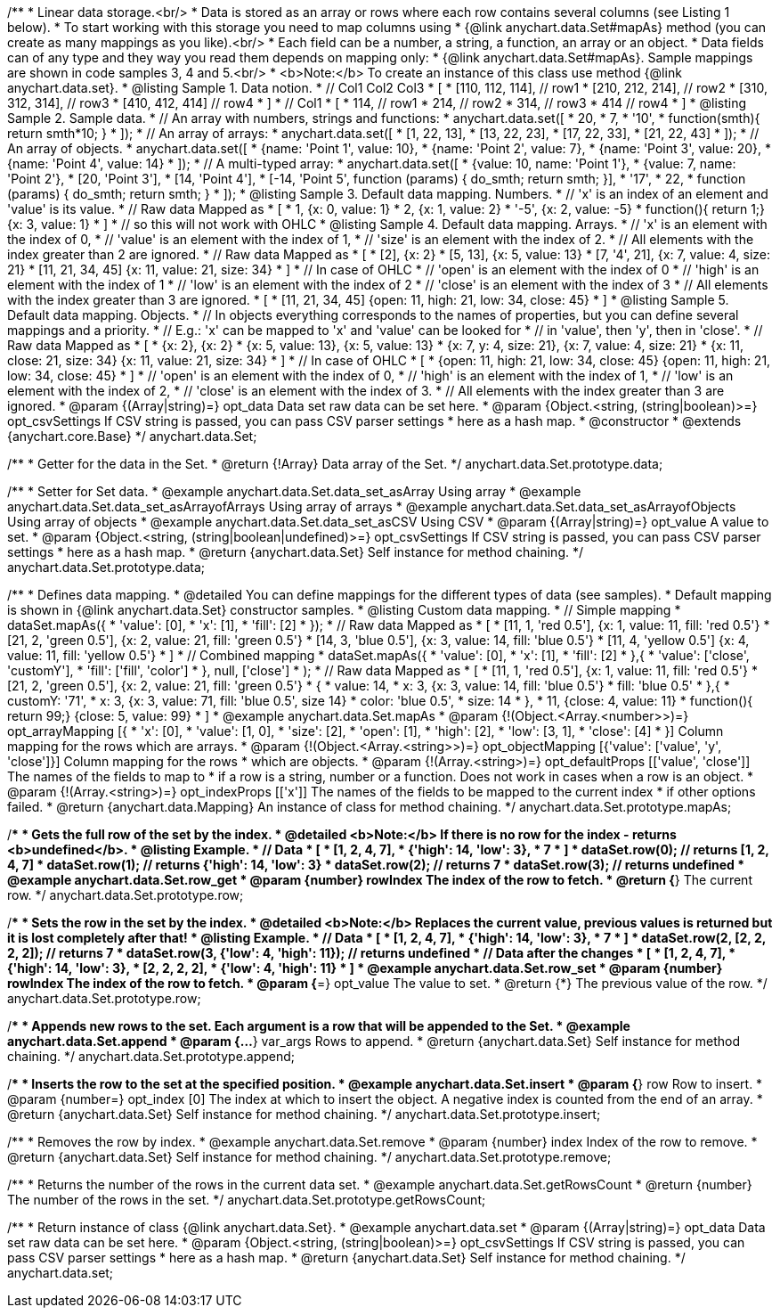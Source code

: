 /**
 * Linear data storage.<br/>
 * Data is stored as an array or rows where each row contains several columns (see Listing 1 below).
 * To start working with this storage you need to map columns using
 * {@link anychart.data.Set#mapAs} method (you can create as many mappings as you like).<br/>
 * Each field can be a number, a string, a function, an array or an object.
 * Data fields can of any type and they way you read them depends on mapping only:
 * {@link anychart.data.Set#mapAs}. Sample mappings are shown in code samples 3, 4 and 5.<br/>
 * <b>Note:</b> To create an instance of this class use method {@link anychart.data.set}.
 * @listing Sample 1. Data notion.
 * // Col1 Col2 Col3
 *  [
 *   [110, 112, 114], // row1
 *   [210, 212, 214], // row2
 *   [310, 312, 314], // row3
 *   [410, 412, 414]  // row4
 *  ]
 * // Col1
 *  [
 *    114, // row1
 *    214, // row2
 *    314, // row3
 *    414  // row4
 *  ]
 * @listing Sample 2. Sample data.
 * // An array with numbers, strings and functions:
 *  anychart.data.set([
 *    20,
 *    7,
 *    '10',
 *    function(smth){ return smth*10; }
 *    ]);
 * // An array of arrays:
 *  anychart.data.set([
 *    [1, 22, 13],
 *    [13, 22, 23],
 *    [17, 22, 33],
 *    [21, 22, 43]
 *  ]);
 * // An array of objects.
 *  anychart.data.set([
 *    {name: 'Point 1', value: 10},
 *    {name: 'Point 2', value: 7},
 *    {name: 'Point 3', value: 20},
 *    {name: 'Point 4', value: 14}
 *  ]);
 * // A multi-typed array:
 *  anychart.data.set([
 *    {value: 10, name: 'Point 1'},
 *    {value: 7, name: 'Point 2'},
 *    [20, 'Point 3'],
 *    [14, 'Point 4'],
 *    [-14, 'Point 5', function (params) { do_smth; return smth; }],
 *    '17',
 *    22,
 *    function (params) { do_smth; return smth; }
 *  ]);
 * @listing Sample 3. Default data mapping. Numbers.
 * // 'x' is an index of an element and 'value' is its value.
 *   // Raw data         Mapped as
 *   [
 *    1,                        {x: 0, value: 1}
 *    2,                        {x: 1, value: 2}
 *    '-5',                     {x: 2, value: -5}
 *    function(){ return 1;}    {x: 3, value: 1}
 *   ]
 *   // so this will not work with OHLC
 * @listing Sample 4. Default data mapping. Arrays.
 * // 'x' is an element with the index of 0,
 * // 'value' is an element with the index of 1,
 * // 'size' is an element with the index of 2.
 * // All elements with the index greater than 2 are ignored.
 *   // Raw data          Mapped as
 *   [
 *      [2],                     {x: 2}
 *      [5, 13],                 {x: 5, value: 13}
 *      [7, '4', 21],            {x: 7, value: 4, size: 21}
 *      [11, 21, 34, 45]         {x: 11, value: 21, size: 34}
 *   ]
 *   // In case of OHLC
 *     // 'open' is an element with the index of 0
 *     // 'high' is an element with the index of 1
 *     // 'low' is an element with the index of 2
 *     // 'close' is an element with the index of 3
 *     //  All elements with the index greater than 3 are ignored.
 *     [
 *        [11, 21, 34, 45]         {open: 11, high: 21, low: 34, close: 45}
 *     ]
 * @listing Sample 5. Default data mapping. Objects.
 * // In objects everything corresponds to the names of properties, but you can define several mappings and a priority.
 * // E.g.: 'x' can be mapped to 'x' and 'value' can be looked for
 * // in 'value', then 'y', then in 'close'.
 *   // Raw data                 Mapped as
 *   [
 *      {x: 2},                           {x: 2}
 *      {x: 5, value: 13},                {x: 5, value: 13}
 *      {x: 7, y: 4, size: 21},           {x: 7, value: 4, size: 21}
 *      {x: 11, close: 21, size: 34}      {x: 11, value: 21, size: 34}
 *   ]
 *   // In case of OHLC
 *   [
 *     {open: 11, high: 21, low: 34, close: 45}   {open: 11, high: 21, low: 34, close: 45}
 *   ]
 *     // 'open' is an element with the index of 0,
 *     // 'high' is an element with the index of 1,
 *     // 'low' is an element with the index of 2,
 *     // 'close' is an element with the index of 3.
 *     // All elements with the index greater than 3 are ignored.
 * @param {(Array|string)=} opt_data Data set raw data can be set here.
 * @param {Object.<string, (string|boolean)>=} opt_csvSettings If CSV string is passed, you can pass CSV parser settings
 *    here as a hash map.
 * @constructor
 * @extends {anychart.core.Base}
 */
anychart.data.Set;


//----------------------------------------------------------------------------------------------------------------------
//
//  anychart.data.Set.prototype.data
//
//----------------------------------------------------------------------------------------------------------------------

/**
 * Getter for the data in the Set.
 * @return {!Array} Data array of the Set.
 */
anychart.data.Set.prototype.data;

/**
 * Setter for Set data.
 * @example anychart.data.Set.data_set_asArray Using array
 * @example anychart.data.Set.data_set_asArrayofArrays Using array of arrays
 * @example anychart.data.Set.data_set_asArrayofObjects Using array of objects
 * @example anychart.data.Set.data_set_asCSV Using CSV
 * @param {(Array|string)=} opt_value A value to set.
 * @param {Object.<string, (string|boolean|undefined)>=} opt_csvSettings If CSV string is passed, you can pass CSV parser settings
 *    here as a hash map.
 * @return {anychart.data.Set} Self instance for method chaining.
 */
anychart.data.Set.prototype.data;


//----------------------------------------------------------------------------------------------------------------------
//
//  anychart.data.Set.prototype.mapAs
//
//----------------------------------------------------------------------------------------------------------------------

/**
 * Defines data mapping.
 * @detailed You can define mappings for the different types of data (see samples).
 * Default mapping is shown in {@link anychart.data.Set} constructor samples.
 * @listing Custom data mapping.
 * // Simple mapping
 *  dataSet.mapAs({
 *    'value': [0],
 *    'x': [1],
 *    'fill': [2]
 *  });
 *   // Raw data                 Mapped as
 *   [
 *    [11, 1, 'red 0.5'],       {x: 1, value: 11, fill: 'red 0.5'}
 *    [21, 2, 'green 0.5'],     {x: 2, value: 21, fill: 'green 0.5'}
 *    [14, 3, 'blue 0.5'],      {x: 3, value: 14, fill: 'blue 0.5'}
 *    [11, 4, 'yellow 0.5']     {x: 4, value: 11, fill: 'yellow 0.5'}
 *   ]
 * // Combined mapping
 *  dataSet.mapAs({
 *    'value': [0],
 *    'x': [1],
 *    'fill': [2]
 *   },{
 *    'value': ['close', 'customY'],
 *    'fill': ['fill', 'color']
 *   }, null, ['close']
 *  );
 *  // Raw data                  Mapped as
 *   [
 *    [11, 1, 'red 0.5'],       {x: 1, value: 11, fill: 'red 0.5'}
 *    [21, 2, 'green 0.5'],     {x: 2, value: 21, fill: 'green 0.5'}
 *    {
 *      value: 14,
 *      x: 3,                   {x: 3, value: 14, fill: 'blue 0.5'}
 *      fill: 'blue 0.5'
 *    },{
 *      customY: '71',
 *      x: 3,                   {x: 3, value: 71, fill: 'blue 0.5', size 14}
 *      color: 'blue 0.5',
 *      size: 14
 *    },
 *    11,                       {close: 4, value: 11}
 *    function(){ return 99;}   {close: 5, value: 99}
 *   ]
 * @example anychart.data.Set.mapAs
 * @param {!(Object.<Array.<number>>)=} opt_arrayMapping [{
 *   'x': &#91;0&#93;,
 *   'value': &#91;1, 0&#93;,
 *   'size': &#91;2&#93;,
 *   'open': &#91;1&#93;,
 *   'high': &#91;2&#93;,
 *   'low': &#91;3, 1&#93;,
 *   'close': &#91;4&#93;
 * }] Column mapping for the rows which are arrays.
 * @param {!(Object.<Array.<string>>)=} opt_objectMapping [{'value': &#91;'value', 'y', 'close'&#93;}] Column mapping for the rows
 *  which are objects.
 * @param {!(Array.<string>)=} opt_defaultProps [&#91;'value', 'close'&#93;] The names of the fields to map to
 *  if a row is a string, number or a function. Does not work in cases when a row is an object.
 * @param {!(Array.<string>)=} opt_indexProps [&#91;'x'&#93;] The names of the fields to be mapped to the current index
 *  if other options failed.
 * @return {anychart.data.Mapping} An instance of class for method chaining.
 */
anychart.data.Set.prototype.mapAs;


//----------------------------------------------------------------------------------------------------------------------
//
//  anychart.data.Set.prototype.row
//
//----------------------------------------------------------------------------------------------------------------------

/**
 * Gets the full row of the set by the index.
 * @detailed <b>Note:</b> If there is no row for the index - returns <b>undefined</b>.
 * @listing Example.
 * // Data
 *  [
 *    [1, 2, 4, 7],
 *    {'high': 14, 'low': 3},
 *    7
 *  ]
 *  dataSet.row(0); // returns [1, 2, 4, 7]
 *  dataSet.row(1); // returns {'high': 14, 'low': 3}
 *  dataSet.row(2); // returns 7
 *  dataSet.row(3); // returns undefined
 * @example anychart.data.Set.row_get
 * @param {number} rowIndex The index of the row to fetch.
 * @return {*} The current row.
 */
anychart.data.Set.prototype.row;

/**
 * Sets the row in the set by the index.
 * @detailed <b>Note:</b> Replaces the current value, previous values is returned but it is lost completely after that!
 * @listing Example.
 * // Data
 *  [
 *    [1, 2, 4, 7],
 *    {'high': 14, 'low': 3},
 *    7
 *  ]
 *  dataSet.row(2, [2, 2, 2, 2]); // returns 7
 *  dataSet.row(3, {'low': 4, 'high': 11}); // returns undefined
 * // Data after the changes
 *  [
 *    [1, 2, 4, 7],
 *    {'high': 14, 'low': 3},
 *    [2, 2, 2, 2],
 *    {'low': 4, 'high': 11}
 *  ]
 * @example anychart.data.Set.row_set
 * @param {number} rowIndex The index of the row to fetch.
 * @param {*=} opt_value The value to set.
 * @return {*} The previous value of the row.
 */
anychart.data.Set.prototype.row;


//----------------------------------------------------------------------------------------------------------------------
//
//  anychart.data.Set.prototype.append
//
//----------------------------------------------------------------------------------------------------------------------

/**
 * Appends new rows to the set. Each argument is a row that will be appended to the Set.
 * @example anychart.data.Set.append
 * @param {...*} var_args Rows to append.
 * @return {anychart.data.Set} Self instance for method chaining.
 */
anychart.data.Set.prototype.append;


//----------------------------------------------------------------------------------------------------------------------
//
//  anychart.data.Set.prototype.insert
//
//----------------------------------------------------------------------------------------------------------------------

/**
 * Inserts the row to the set at the specified position.
 * @example anychart.data.Set.insert
 * @param {*} row Row to insert.
 * @param {number=} opt_index [0] The index at which to insert the object. A negative index is counted from the end of an array.
 * @return {anychart.data.Set} Self instance for method chaining.
 */
anychart.data.Set.prototype.insert;


//----------------------------------------------------------------------------------------------------------------------
//
//  anychart.data.Set.prototype.remove
//
//----------------------------------------------------------------------------------------------------------------------

/**
 * Removes the row by index.
 * @example anychart.data.Set.remove
 * @param {number} index Index of the row to remove.
 * @return {anychart.data.Set} Self instance for method chaining.
 */
anychart.data.Set.prototype.remove;


//----------------------------------------------------------------------------------------------------------------------
//
//  anychart.data.Set.prototype.getRowsCount
//
//----------------------------------------------------------------------------------------------------------------------

/**
 * Returns the number of the rows in the current data set.
 * @example anychart.data.Set.getRowsCount
 * @return {number} The number of the rows in the set.
 */
anychart.data.Set.prototype.getRowsCount;


//----------------------------------------------------------------------------------------------------------------------
//
//  anychart.data.set
//
//----------------------------------------------------------------------------------------------------------------------

/**
 * Return instance of class {@link anychart.data.Set}.
 * @example anychart.data.set
 * @param {(Array|string)=} opt_data Data set raw data can be set here.
 * @param {Object.<string, (string|boolean)>=} opt_csvSettings If CSV string is passed, you can pass CSV parser settings
 *    here as a hash map.
 * @return {anychart.data.Set} Self instance for method chaining.
 */
anychart.data.set;

